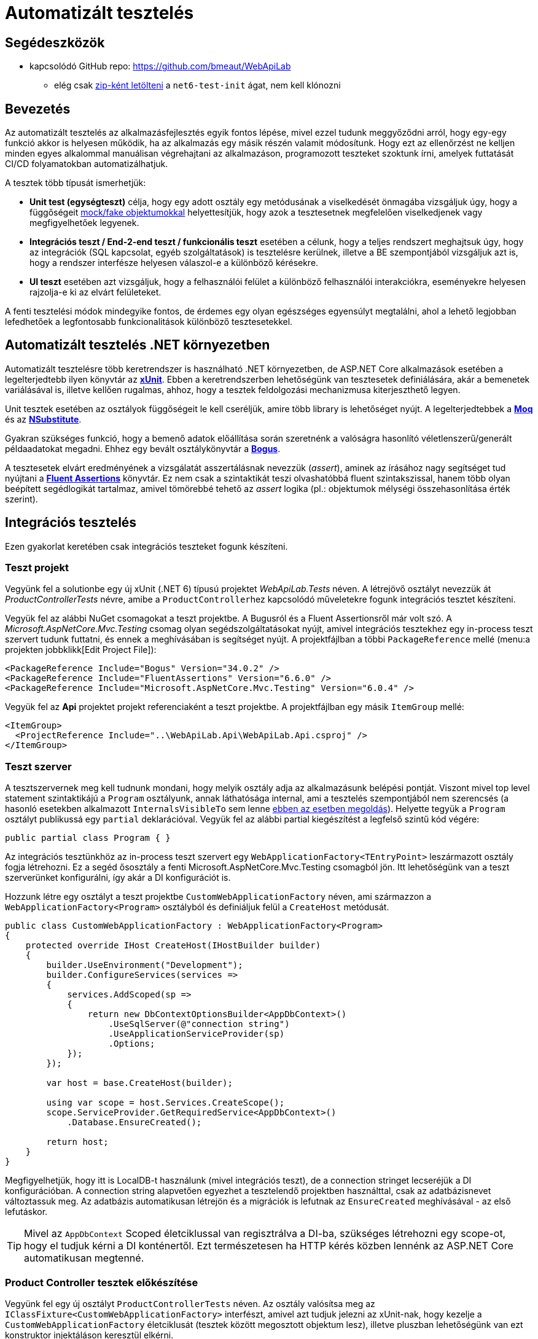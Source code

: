 = Automatizált tesztelés

== Segédeszközök

* kapcsolódó GitHub repo: https://github.com/bmeaut/WebApiLab
  ** elég csak https://github.com/bmeaut/WebApiLab/archive/refs/heads/net6-test-init.zip[zip-ként letölteni] a `net6-test-init` ágat, nem kell klónozni 

== Bevezetés

Az automatizált tesztelés az alkalmazásfejlesztés egyik fontos lépése, mivel ezzel tudunk meggyőződni arról, hogy egy-egy funkció akkor is helyesen működik, ha az alkalmazás egy másik részén valamit módosítunk. Hogy ezt az ellenőrzést ne kelljen minden egyes alkalommal manuálisan végrehajtani az alkalmazáson, programozott teszteket szoktunk írni, amelyek futtatását CI/CD folyamatokban automatizálhatjuk.

A tesztek több típusát ismerhetjük:

* **Unit test (egységteszt)** célja, hogy egy adott osztály egy metódusának a viselkedését önmagába vizsgáljuk úgy, hogy a függőségeit https://docs.microsoft.com/en-us/dotnet/core/testing/unit-testing-best-practices#lets-speak-the-same-language[mock/fake objektumokkal] helyettesítjük, hogy azok a tesztesetnek megfelelően viselkedjenek vagy megfigyelhetőek legyenek.
* **Integrációs teszt / End-2-end teszt / funkcionális teszt** esetében a célunk, hogy a teljes rendszert meghajtsuk úgy, hogy az integrációk (SQL kapcsolat, egyéb szolgáltatások) is tesztelésre kerülnek, illetve a BE szempontjából vizsgáljuk azt is, hogy a rendszer interfésze helyesen válaszol-e a különböző kérésekre.
* **UI teszt** esetében azt vizsgáljuk, hogy a felhasználói felület a különböző felhasználói interakciókra, eseményekre helyesen rajzolja-e ki az elvárt felületeket.

A fenti tesztelési módok mindegyike fontos, de érdemes egy olyan egészséges egyensúlyt megtalálni, ahol a lehető legjobban lefedhetőek a legfontosabb funkcionalitások különböző tesztesetekkel.

== Automatizált tesztelés .NET környezetben

Automatizált tesztelésre több keretrendszer is használható .NET környezetben, de ASP.NET Core alkalmazások esetében a legelterjedtebb ilyen könyvtár az https://xunit.net/[**xUnit**]. Ebben a keretrendszerben lehetőségünk van tesztesetek definiálására, akár a bemenetek variálásával is, illetve kellően rugalmas, ahhoz, hogy a tesztek feldolgozási mechanizmusa kiterjeszthető legyen.

Unit tesztek esetében az osztályok függőségeit le kell cseréljük, amire több library is lehetőséget nyújt. A legelterjedtebbek a https://github.com/moq[**Moq**] és az https://nsubstitute.github.io/[**NSubstitute**].

Gyakran szükséges funkció, hogy a bemenő adatok előállítása során szeretnénk a valóságra hasonlító véletlenszerű/generált példaadatokat megadni. Ehhez egy bevált osztálykönyvtár a https://github.com/bchavez/Bogus[**Bogus**].

A tesztesetek elvárt eredményének a vizsgálatát asszertálásnak nevezzük (_assert_), aminek az írásához nagy segítséget tud nyújtani a https://fluentassertions.com[**Fluent Assertions**] könyvtár. Ez nem csak a szintaktikát teszi olvashatóbbá fluent szintakszissal, hanem több olyan beépített segédlogikát tartalmaz, amivel tömörebbé tehető az _assert_ logika (pl.: objektumok mélységi összehasonlítása érték szerint).

== Integrációs tesztelés

Ezen gyakorlat keretében csak integrációs teszteket fogunk készíteni.

=== Teszt projekt

Vegyünk fel a solutionbe egy új xUnit (.NET 6) típusú projektet _WebApiLab.Tests_ néven. A létrejövő osztályt nevezzük át _ProductControllerTests_ névre, amibe a ``ProductController``hez kapcsolódó műveletekre fogunk integrációs tesztet készíteni.

Vegyük fel az alábbi NuGet csomagokat a teszt projektbe. A Bugusról és a Fluent Assertionsről már volt szó. A _Microsoft.AspNetCore.Mvc.Testing_ csomag olyan segédszolgáltatásokat nyújt, amivel integrációs tesztekhez egy in-process teszt szervert tudunk futtatni, és ennek a meghívásában is segítséget nyújt. A projektfájlban a többi `PackageReference` mellé (menu:a projekten jobbklikk[Edit Project File]):

[source,xml]
----
<PackageReference Include="Bogus" Version="34.0.2" />
<PackageReference Include="FluentAssertions" Version="6.6.0" />
<PackageReference Include="Microsoft.AspNetCore.Mvc.Testing" Version="6.0.4" />
----

Vegyük fel az *Api* projektet projekt referenciaként a teszt projektbe. A projektfájlban egy másik `ItemGroup` mellé:

[source,xml]
----
<ItemGroup>
  <ProjectReference Include="..\WebApiLab.Api\WebApiLab.Api.csproj" />
</ItemGroup>
----

=== Teszt szerver

A tesztszervernek meg kell tudnunk mondani, hogy melyik osztály adja az alkalmazásunk belépési pontját. Viszont mivel top level statement szintaktikájú a `Program` osztályunk, annak láthatósága internal, ami a tesztelés szempontjából nem szerencsés (a hasonló esetekben alkalmazott `InternalsVisibleTo` sem lenne https://stackoverflow.com/a/69483450/1406798[ebben az esetben megoldás]). Helyette tegyük a `Program` osztályt publikussá egy `partial` deklarációval. Vegyük fel az alábbi partial kiegészítést a legfelső szintű kód végére:

[source,csharp]
----
public partial class Program { }
----

Az integrációs tesztünkhöz az in-process teszt szervert egy `WebApplicationFactory<TEntryPoint>` leszármazott osztály fogja létrehozni. Ez a segéd ősosztály a fenti Microsoft.AspNetCore.Mvc.Testing csomagból jön. Itt lehetőségünk van a teszt szerverünket konfigurálni, így akár a DI konfigurációt is.

Hozzunk létre egy osztályt a teszt projektbe `CustomWebApplicationFactory` néven, ami származzon a `WebApplicationFactory<Program>` osztályból és definiáljuk felül a `CreateHost` metódusát. 

[source,csharp]
----
public class CustomWebApplicationFactory : WebApplicationFactory<Program>
{
    protected override IHost CreateHost(IHostBuilder builder)
    {
        builder.UseEnvironment("Development");
        builder.ConfigureServices(services =>
        {
            services.AddScoped(sp =>
            {
                return new DbContextOptionsBuilder<AppDbContext>()
                    .UseSqlServer(@"connection string")
                    .UseApplicationServiceProvider(sp)
                    .Options;
            });
        });

        var host = base.CreateHost(builder);

        using var scope = host.Services.CreateScope();
        scope.ServiceProvider.GetRequiredService<AppDbContext>()
            .Database.EnsureCreated();

        return host;
    }
}
----

Megfigyelhetjük, hogy itt is LocalDB-t használunk (mivel integrációs teszt), de a connection stringet lecseréjük a DI konfigurációban. A connection string alapvetően egyezhet a tesztelendő projektben használttal, csak az adatbázisnevet változtassuk meg. Az adatbázis automatikusan létrejön és a migrációk is lefutnak az `EnsureCreated` meghívásával - az első lefutáskor.

TIP: Mivel az `AppDbContext` Scoped életciklussal van regisztrálva a DI-ba, szükséges létrehozni egy scope-ot, hogy el tudjuk kérni a DI konténertől. Ezt természetesen ha HTTP kérés közben lennénk az ASP.NET Core automatikusan megtenné.

=== Product Controller tesztek előkészítése

Vegyünk fel egy új osztályt `ProductControllerTests` néven. Az osztály valósítsa meg az `IClassFixture<CustomWebApplicationFactory>` interfészt, amivel azt tudjuk jelezni az xUnit-nak, hogy kezelje a `CustomWebApplicationFactory` életciklusát (tesztek között megosztott objektum lesz), illetve pluszban lehetőségünk van ezt konstruktor injektáláson keresztül elkérni.

[source,csharp]
----
public partial class ProductControllerTests : IClassFixture<CustomWebApplicationFactory>
{
    private readonly CustomWebApplicationFactory _appFactory;

    public ProductControllerTests(CustomWebApplicationFactory appFactory)
    {
        _appFactory = appFactory;
    }
}
----

Hozzunk létre a Bogus könyvtárral egy olyan `Faker<Product>` objektumot, amivel az API-nak küldendő DTO objektum generálását végezzük el. Azonosítóként küldjünk 0 értéket, mivel a létrehozás műveletet fogjuk tesztelni, kategória esetében pedig az 1-et, mivel a migráció által létrehozott 1-es kategóriát fogjuk tudni csak használni. A többi esetben használjuk a Bogus beépített lehetőségeit a név és a szám értékek random generálásához.

[source,csharp]
----
// ...
private readonly Faker<Product> _dtoFaker;

public ProductControllerTests(CustomWebApplicationFactory appFactory)
{
    // ...
    _dtoFaker = new Faker<Product>()
        .RuleFor(p => p.Id, 0)
        .RuleFor(p => p.Name, f => f.Commerce.Product())
        .RuleFor(p => p.UnitPrice, f => f.Random.Int(200, 20000))
        .RuleFor(p => p.ShipmentRegion, 
                 f => f.PickRandom<Dal.Entities.ShipmentRegion>())
        .RuleFor(p => p.CategoryId, 1)
        .RuleFor(p => p.RowVersion, f => f.Random.Bytes(5));
}
----

A kliensoldali JSON sorosítást a szerveroldallal kompatibilisen kell megtegyük. Ehhez készítsünk egy `JsonSerializerOptions` objektumot, amibe beállítjuk, hogy camelCase formázással sorosítson, illetve a felsorolt típusokat stringként kezelje.

[source,csharp]
----
// ...
private readonly JsonSerializerOptions _serializerOptions;

public ProductControllerTests(CustomWebApplicationFactory appFactory)
{
    // ...
    _serializerOptions = new JsonSerializerOptions()
    {
        PropertyNamingPolicy = JsonNamingPolicy.CamelCase
    };
    _serializerOptions.Converters.Add(new JsonStringEnumConverter());
}
----

WARNING: Sajnos ezt a `JsonSerializerOptions` példányt minden sorosítást igénylő műveletnél át kell adnunk, mivel az alapértelmezett JSON sorosítónak https://github.com/dotnet/runtime/issues/31094[nincs publikusan elérhető API-ja] alapértelmezett sorosítási beállítások megadásához.

=== POST művelet alapműködés tesztelése

Készítsük el az első tesztünket a `ProductController` `Post` műveletéhez. Érdemes azt az osztálystruktúrát követni, hogy minden művelethez / függvényhez külön teszt osztályokat hozunk létre, ami akár több tesztesetet is tartalmazhat. Ez a teszt osztályt beágyazott osztályként (`Post`) hozzuk létre egy külön partial fájlban (*ProductIntegrationTests.Post.cs*) a nagyobb egységhez tartozó tesztosztályon belül. Ezzel szépen strukturáltan tudjuk tartani a *Test Explorerben* (lásd később) is a teszteseteinket. Pluszban még származtassuk le a tartalmazó osztályból, hogy a tesztesetek elérhessék a fentebb létrehozott osztályváltozókat.

TIP: Érdekesség, hogy nem kell `protected` láthatóságúaknak lenniük a fenti osztályváltozóknak, ha beágyazott osztály akarja elérni azokat.

[source,csharp]
----
public partial class ProductControllerTests
{
    public class Post : ProductControllerTests
    {
        public Post(CustomWebApplicationFactory appFactory)
            : base(appFactory)
        {
        }
    }
}
----

A tesztesetek a teszt osztályban metódusok fogják reprezentálni, amelyek `[Fact]` vagy `[Theory]` attribútummal rendelkeznek. A fő különbég az, hogy a `Fact` egy statikus tesztesetet reprezentál, míg a `Theory` bemenő paraméterekkel rendelkezhet.

Elsőként az egyenes ágat teszteljük le, hogy a beszúrás helyesen lefut-e, és a megfelelő HTTP válaszkódot, location headert, és válasz DTO-t adja-e vissza. Hozzunk létre egy függvényt `Fact` attribútummal `Should_Succeded_With_Created` néven.

A teszteset az https://docs.microsoft.com/en-us/visualstudio/test/unit-test-basics?view=vs-2022#write-your-tests[AAA (Arrange, Act, Assert)] mintát követi, ahol 3 részre tagoljuk magát a tesztesetet. Az _Arrange_ fázisban előkészítjük a teszteset körülményeit. Az _Act_ fázisban elvégezzük a tesztelendő műveletet. Az _Assert_ fázisban pedig megvizsgáljuk a végrehajtott művelet eredményeit, mellékhatásait.

[source,csharp]
----
[Fact]
public async Task Should_Succeded_With_Created()
{
    // Arrange

    // Act

    // Assert
}
----

Az _Arrage_-ben kérjünk el egy a teszt szerverhez kapcsolódó HttpClient objektumot, illetve hozzunk létre egy felküldendő DTO-t.

[source,csharp]
----
// Arrange
var client = _appFactory.CreateClient();
var dto = _dtoFaker.Generate();
----

Az _Act_ fázisban küldjünk el egy POST kérést a megfelelő végpontra a megfelelő sorosítási beállításokkal és olvassuk ki a választ.

[source,csharp]
----
// Act
var response = await client.PostAsJsonAsync("/api/product", dto, _serializerOptions);
var p = await response.Content.ReadFromJsonAsync<Product>(_serializerOptions);
----

Az _Assert_ fázisban pedig fogalmazzuk meg a FluentValidation könyvtár segítségével az elvárt eredmény szabályait. Gondoljunk arra is, hogy a `Category`, `Order`, `Id` és `RowVersion` property-k esetében nem az az elvárt válasz, amit felküldünk a szerverre, ezért ezeket szűrjük le az összehasonlításból és vizsgáljuk őket külön szabállyal.

[source,csharp]
----
// Assert
response.StatusCode.Should().Be(HttpStatusCode.Created);
response.Headers.Location
    .Should().Be(
        new Uri(_appFactory.Server.BaseAddress, $"/api/Product/{p.Id}")
    );

p.Should().BeEquivalentTo(
    dto,
    opt => opt.Excluding(x => x.Category)
        .Excluding(x => x.Orders)
        .Excluding(x => x.Id)
        .Excluding(x => x.RowVersion));
p.Category.Should().NotBeNull();
p.Category.Id.Should().Be(dto.CategoryId);
p.Orders.Should().BeEmpty();
p.Id.Should().BeGreaterThan(0);
p.RowVersion.Should().NotBeEmpty();
----

WARNING: A Fluent Assertions https://github.com/fluentassertions/fluentassertions/issues/1115[jelenleg még nem működik együtt] a nem nullozható referencia típusokkal kapcsolatos ellenőrzési logikákkal, így az _Assert_ részen kaphatunk ennek kapcsán figyelmeztetéseket `Should().NotBeNull()` hívások után is.

A POST művelet megváltoztatná az adatbázis állapotát, amit célszerű lenne elkerülni. Ezt legegyszerűbben úgy érhetjük el, hogy nyitunk egy tranzakciót a tesztben, amit nem commitolunk a teszt lefutása során. Ehhez vegyük fel az alábbi utasításokat az Arrange fázisban.

[source,csharp]
----
// Arrange
_appFactory.Server.PreserveExecutionContext = true;
using var tran = new TransactionScope(TransactionScopeAsyncFlowOption.Enabled);

var client = _appFactory.CreateClient();
var dto = _dtoFaker.Generate();
----

Tranzakciót a .NET `TransactionScope` osztállyal fogunk most nyitni, amin engedélyezzük az aszinkron támogatást is. Ahhoz pedig, hogy a tesztben létrehozott tranzakció érvényre jusson a teszt szerveren is, a `PreserveExecutionContext` tulajdonságot be kell kapcsoljuk.

=== POST művelet hibaág tesztelése

Készítsünk egy tesztesetet, ami a hibás terméknév ágat teszteli le. Mivel ez két esetet is magában foglal (null, üres string), használjunk paraméterezhető tesztesetet, tehát `Theory`-t. A teszteset bemenő paramétereit többféleképpen is meg lehet adni. Mi most válasszuk az `InlineData` megközelítést, ahol attribútumokkal a teszteset fölött közvetlenül megadhatóak a bemenő paraméter értékei. Ilyen esetben az attribútumban megadott értékeket a teszt metódus paraméterlistáján kell elkérjük. Esetünkben a név hibás értékeit várjuk első paraméterként, második paraméterként pedig az elvárt hibaüzenetet.

[source,csharp]
----
[Theory]
[InlineData("", "Product name is required.")]
[InlineData(null, "Product name is required.")]
public async Task Should_Fail_When_Name_Is_Invalid(string name, string expectedError)
{
    // Arrange

    // Act

    // Assert
}
----

Az előző tesztesethez hasonlóan hozzunk létre a teszt szervert és a DTO-t, de most a nevet a paraméter alapján töltsük fel. Tranzakciókezelésre most nem lesz szükség.

[source,csharp]
----
// Arrange
var client = _appFactory.CreateClient();
var dto = _dtoFaker.RuleFor(x => x.Name, name).Generate();
----

Az _Act_ fázisban annyi a különbség, hogy most `ValidationProblemDetails` objektumot várunk a válaszban.

[source,csharp]
----
// Act
var response = await client.PostAsJsonAsync("/api/product", dto, _serializerOptions);
var p = await response.Content
            .ReadFromJsonAsync<ValidationProblemDetails>(_serializerOptions);
----

Az _Assert_ fázisban pedig a HTTP státuszkódot és a `ProblemDetails` tartalmára vizsgáljunk.

[source,csharp]
----
// Assert
response.StatusCode.Should().Be(HttpStatusCode.BadRequest);

p.Status.Should().Be(400);
p.Errors.Should().HaveCount(1);
p.Errors.Should().ContainKey(nameof(Product.Name));
p.Errors[nameof(Product.Name)].Should().ContainSingle(expectedError);
----

Próbáljuk ki a menu:Test[Run All Test] menüpont segítségével. A https://docs.microsoft.com/en-us/visualstudio/test/run-unit-tests-with-test-explorer?view=vs-2022#run-tests-in-test-explorer[Test Explorerben] figyeljük meg az eredményt. Figyeljük meg a tesztek hierarchiáját is, a POST művelethez kapcsolódó tesztek egy csoportba lettek összefogva.